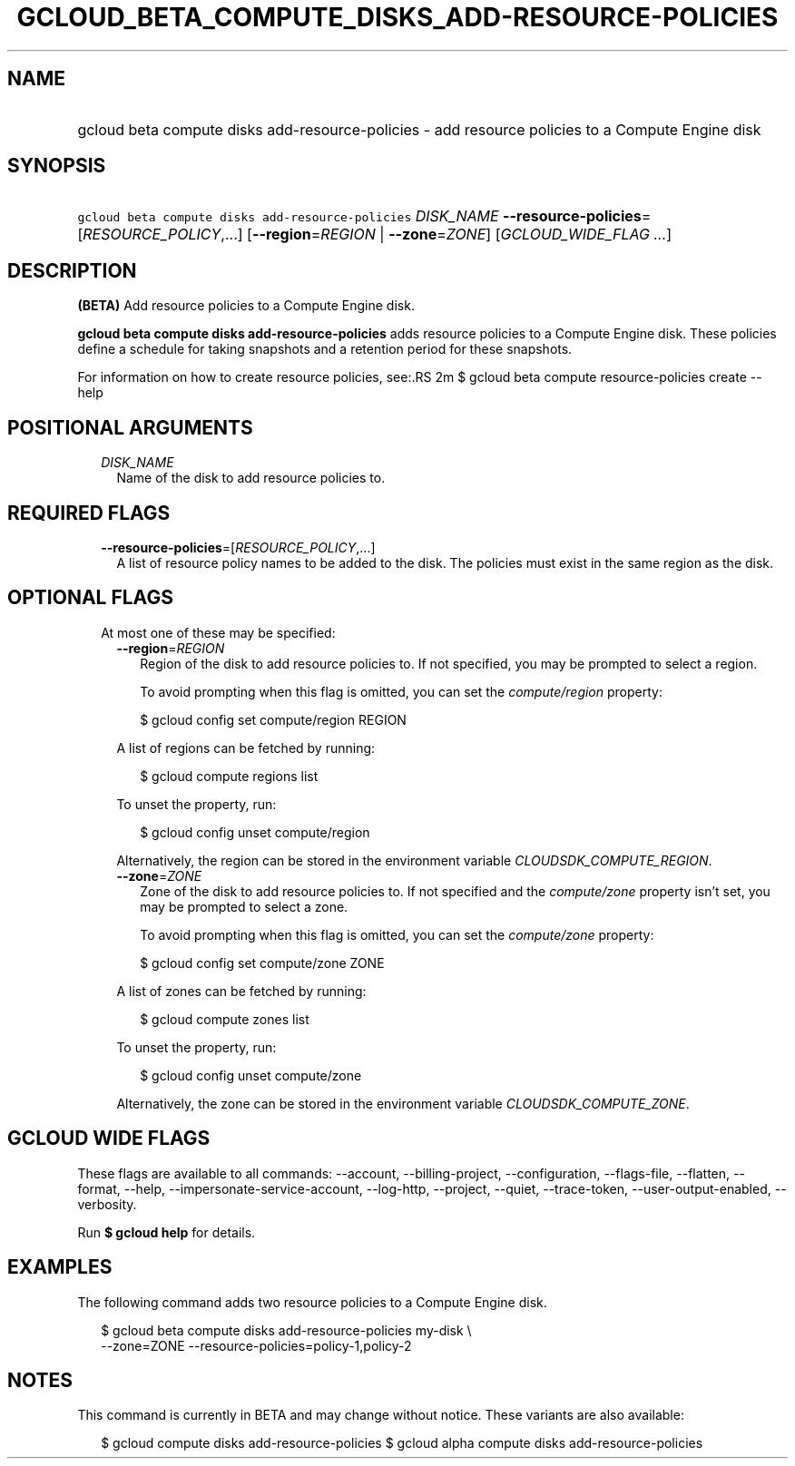 
.TH "GCLOUD_BETA_COMPUTE_DISKS_ADD\-RESOURCE\-POLICIES" 1



.SH "NAME"
.HP
gcloud beta compute disks add\-resource\-policies \- add resource policies to a Compute Engine disk



.SH "SYNOPSIS"
.HP
\f5gcloud beta compute disks add\-resource\-policies\fR \fIDISK_NAME\fR \fB\-\-resource\-policies\fR=[\fIRESOURCE_POLICY\fR,...] [\fB\-\-region\fR=\fIREGION\fR\ |\ \fB\-\-zone\fR=\fIZONE\fR] [\fIGCLOUD_WIDE_FLAG\ ...\fR]



.SH "DESCRIPTION"

\fB(BETA)\fR Add resource policies to a Compute Engine disk.

\fBgcloud beta compute disks add\-resource\-policies\fR adds resource policies
to a Compute Engine disk. These policies define a schedule for taking snapshots
and a retention period for these snapshots.

For information on how to create resource policies, see:.RS 2m
$ gcloud beta compute resource\-policies create \-\-help

.RE



.SH "POSITIONAL ARGUMENTS"

.RS 2m
.TP 2m
\fIDISK_NAME\fR
Name of the disk to add resource policies to.


.RE
.sp

.SH "REQUIRED FLAGS"

.RS 2m
.TP 2m
\fB\-\-resource\-policies\fR=[\fIRESOURCE_POLICY\fR,...]
A list of resource policy names to be added to the disk. The policies must exist
in the same region as the disk.


.RE
.sp

.SH "OPTIONAL FLAGS"

.RS 2m
.TP 2m

At most one of these may be specified:

.RS 2m
.TP 2m
\fB\-\-region\fR=\fIREGION\fR
Region of the disk to add resource policies to. If not specified, you may be
prompted to select a region.

To avoid prompting when this flag is omitted, you can set the
\f5\fIcompute/region\fR\fR property:

.RS 2m
$ gcloud config set compute/region REGION
.RE

A list of regions can be fetched by running:

.RS 2m
$ gcloud compute regions list
.RE

To unset the property, run:

.RS 2m
$ gcloud config unset compute/region
.RE

Alternatively, the region can be stored in the environment variable
\f5\fICLOUDSDK_COMPUTE_REGION\fR\fR.

.TP 2m
\fB\-\-zone\fR=\fIZONE\fR
Zone of the disk to add resource policies to. If not specified and the
\f5\fIcompute/zone\fR\fR property isn't set, you may be prompted to select a
zone.

To avoid prompting when this flag is omitted, you can set the
\f5\fIcompute/zone\fR\fR property:

.RS 2m
$ gcloud config set compute/zone ZONE
.RE

A list of zones can be fetched by running:

.RS 2m
$ gcloud compute zones list
.RE

To unset the property, run:

.RS 2m
$ gcloud config unset compute/zone
.RE

Alternatively, the zone can be stored in the environment variable
\f5\fICLOUDSDK_COMPUTE_ZONE\fR\fR.


.RE
.RE
.sp

.SH "GCLOUD WIDE FLAGS"

These flags are available to all commands: \-\-account, \-\-billing\-project,
\-\-configuration, \-\-flags\-file, \-\-flatten, \-\-format, \-\-help,
\-\-impersonate\-service\-account, \-\-log\-http, \-\-project, \-\-quiet,
\-\-trace\-token, \-\-user\-output\-enabled, \-\-verbosity.

Run \fB$ gcloud help\fR for details.



.SH "EXAMPLES"

The following command adds two resource policies to a Compute Engine disk.

.RS 2m
$ gcloud beta compute disks add\-resource\-policies my\-disk \e
    \-\-zone=ZONE \-\-resource\-policies=policy\-1,policy\-2
.RE



.SH "NOTES"

This command is currently in BETA and may change without notice. These variants
are also available:

.RS 2m
$ gcloud compute disks add\-resource\-policies
$ gcloud alpha compute disks add\-resource\-policies
.RE

